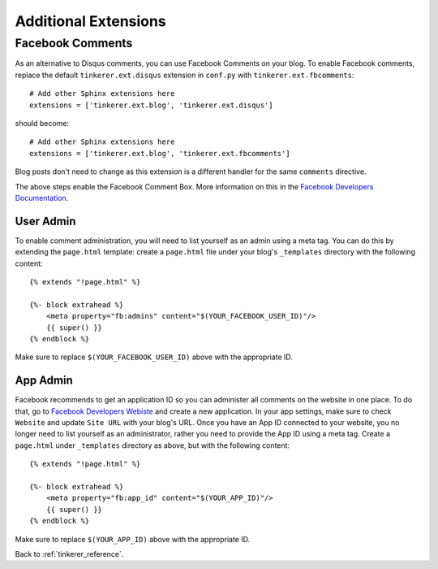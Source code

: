 Additional Extensions
=====================

Facebook Comments
-----------------
.. highlight:: python

As an alternative to Disqus comments, you can use Facebook Comments on your 
blog. To enable Facebook comments, replace the default ``tinkerer.ext.disqus`` 
extension in ``conf.py`` with ``tinkerer.ext.fbcomments``::

    # Add other Sphinx extensions here
    extensions = ['tinkerer.ext.blog', 'tinkerer.ext.disqus'] 

should become::

    # Add other Sphinx extensions here
    extensions = ['tinkerer.ext.blog', 'tinkerer.ext.fbcomments'] 

Blog posts don't need to change as this extension is a different handler for
the same ``comments`` directive.

The above steps enable the Facebook Comment Box. More information on this in
the `Facebook Developers Documentation <https://developers.facebook.com/docs/reference/plugins/comments/>`_.

.. highlight:: html
User Admin
~~~~~~~~~~

To enable comment administration, you will need to list yourself as an admin
using a meta tag. You can do this by extending the ``page.html`` template: 
create a ``page.html`` file under your blog's ``_templates`` directory with the
following content::

    {% extends "!page.html" %}

    {%- block extrahead %}
        <meta property="fb:admins" content="$(YOUR_FACEBOOK_USER_ID)"/>
        {{ super() }}
    {% endblock %}

Make sure to replace ``$(YOUR_FACEBOOK_USER_ID)`` above with the appropriate 
ID.

App Admin
~~~~~~~~~

Facebook recommends to get an application ID so you can administer all comments
on the website in one place. To do that, go to `Facebook Developers Webiste
<https://developers.facebook.com>`_ and create a new application. In your app
settings, make sure to check ``Website`` and update ``Site URL`` with your 
blog's URL. Once you have an App ID connected to your website, you no longer
need to list yourself as an administrator, rather you need to provide the App
ID using a meta tag. Create a ``page.html`` under ``_templates`` directory as 
above, but with the following content::

    {% extends "!page.html" %}

    {%- block extrahead %}
        <meta property="fb:app_id" content="$(YOUR_APP_ID)"/>
        {{ super() }}
    {% endblock %}

Make sure to replace ``$(YOUR_APP_ID)`` above with the appropriate ID.

Back to :ref:`tinkerer_reference`.
